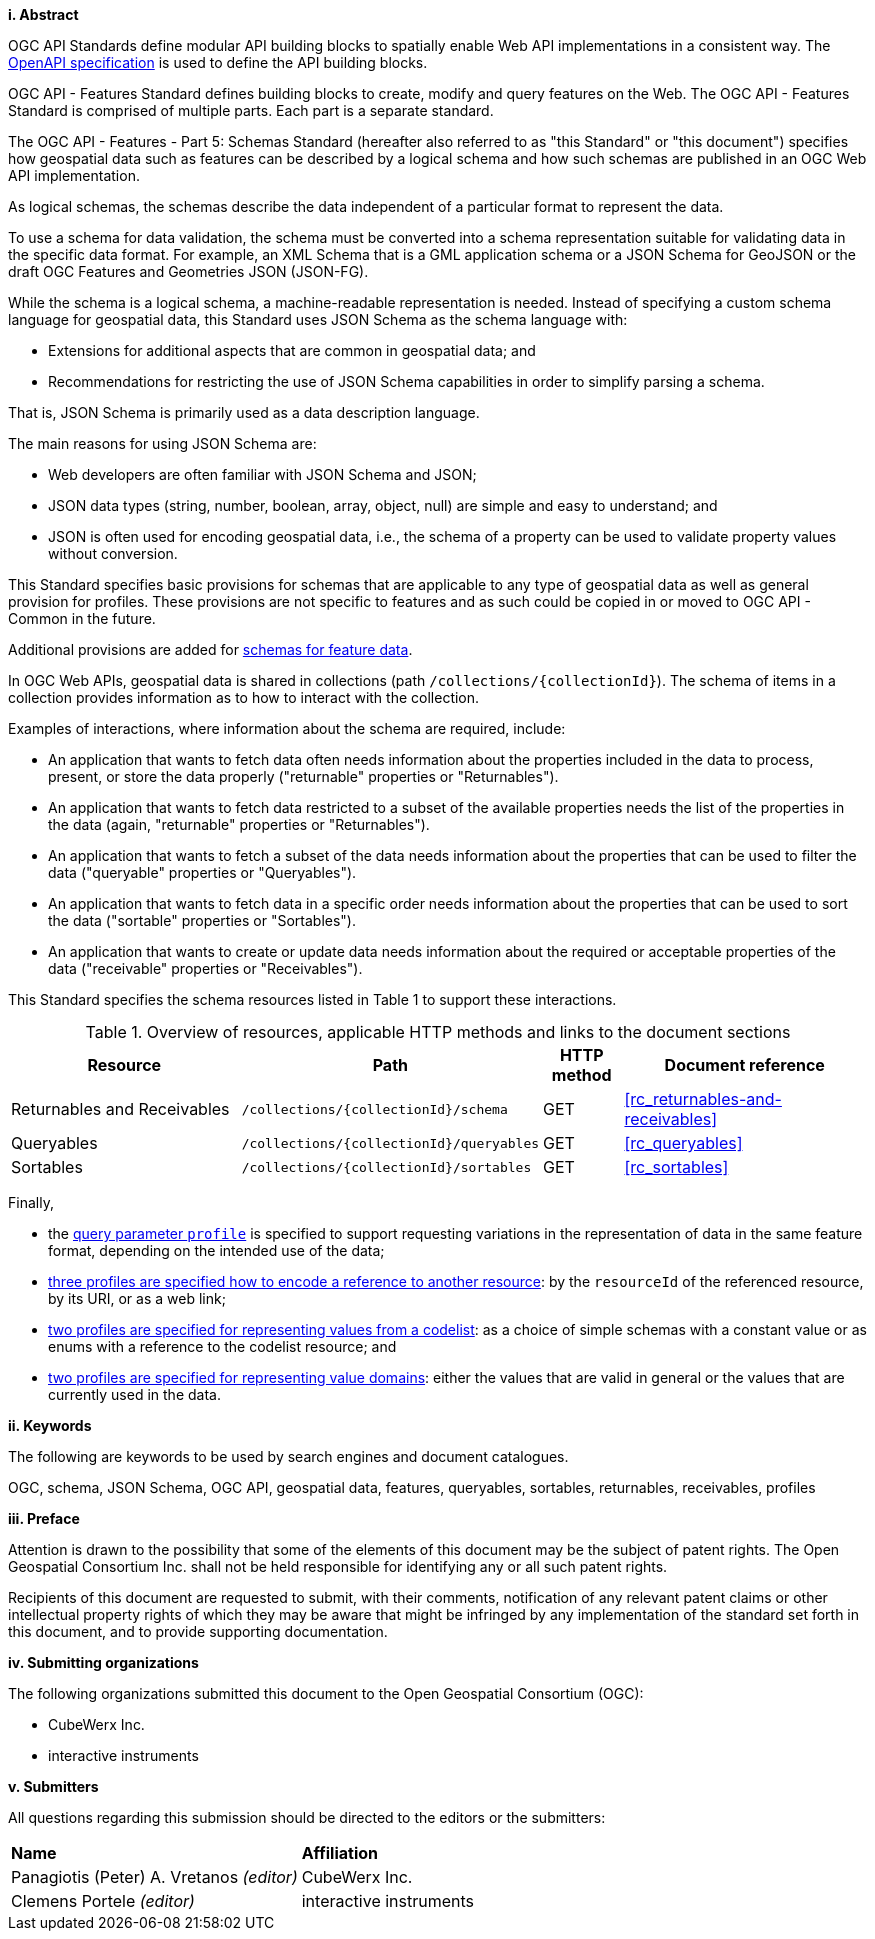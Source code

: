 [big]*i.     Abstract*

OGC API Standards define modular API building blocks to spatially enable Web API implementations in a consistent way. The <<OpenAPI,OpenAPI specification>> is used to define the API building blocks.

OGC API - Features Standard defines building blocks to create, modify and query features on the Web. The OGC API - Features Standard is comprised of multiple parts. Each part is a separate standard.

The OGC API - Features - Part 5: Schemas Standard (hereafter also referred to as "this Standard" or "this document") specifies how geospatial data such as features can be described by a logical schema and how such schemas are published in an OGC Web API implementation.

As logical schemas, the schemas describe the data independent of a particular format to represent the data. 

To use a schema for data validation, the schema must be converted into a schema representation suitable for validating data in the specific data format. For example, an XML Schema that is a GML application schema or a JSON Schema for GeoJSON or the draft OGC Features and Geometries JSON (JSON-FG).

While the schema is a logical schema, a machine-readable representation is needed. Instead of specifying a custom schema language for geospatial data, this Standard uses JSON Schema as the schema language with: 

* Extensions for additional aspects that are common in geospatial data; and 
* Recommendations for restricting the use of JSON Schema capabilities in order to simplify parsing a schema.

That is, JSON Schema is primarily used as a data description language.

The main reasons for using JSON Schema are:

* Web developers are often familiar with JSON Schema and JSON;
* JSON data types (string, number, boolean, array, object, null) are simple and easy to understand; and
* JSON is often used for encoding geospatial data, i.e., the schema of a property can be used to validate property values without conversion.

This Standard specifies basic provisions for schemas that are applicable to any type of geospatial data as well as general provision for profiles. These provisions are not specific to features and as such could be copied in or moved to OGC API - Common in the future.

Additional provisions are added for <<rc_advanced-property-roles,schemas for feature data>>.

In OGC Web APIs, geospatial data is shared in collections (path `/collections/{collectionId}`). The schema of items in a collection provides information as to how to interact with the collection. 

Examples of interactions, where information about the schema are required, include:

* An application that wants to fetch data often needs information about the properties included in the data to process, present, or store the data properly ("returnable" properties or "Returnables").
* An application that wants to fetch data restricted to a subset of the available properties needs the list of the properties in the data (again, "returnable" properties or "Returnables").
* An application that wants to fetch a subset of the data needs information about the properties that can be used to filter the data ("queryable" properties or "Queryables").
* An application that wants to fetch data in a specific order needs information about the properties that can be used to sort the data ("sortable" properties or "Sortables").
* An application that wants to create or update data needs information about the required or acceptable properties of the data ("receivable" properties or "Receivables").

This Standard specifies the schema resources listed in Table 1 to support these interactions.

[#tldr,reftext='{table-caption} {counter:table-num}']
.Overview of resources, applicable HTTP methods and links to the document sections[[table_1]]
[cols="32,25,10,33",options="header"]
!===
|Resource |Path |HTTP method |Document reference
|Returnables and Receivables |`/collections/{collectionId}/schema` |GET |<<rc_returnables-and-receivables>>
|Queryables |`/collections/{collectionId}/queryables` |GET |<<rc_queryables>>
|Sortables |`/collections/{collectionId}/sortables` |GET |<<rc_sortables>>
!===

Finally, 

- the <<rc_profile-parameter,query parameter `profile`>> is specified to support requesting variations in the representation of data in the same feature format, depending on the intended use of the data;
- <<rc_profile-references,three profiles are specified how to encode a reference to another resource>>: by the `resourceId` of the referenced resource, by its URI, or as a web link;
- <<rc_profile-codelists,two profiles are specified for representing values from a codelist>>: as a choice of simple schemas with a constant value or as enums with a reference to the codelist resource; and
- <<rc_profile-domains,two profiles are specified for representing value domains>>: either the values that are valid in general or the values that are currently used in the data.

[big]*ii.    Keywords*

The following are keywords to be used by search engines and document catalogues.

OGC, schema, JSON Schema, OGC API, geospatial data, features, queryables, sortables, returnables, receivables, profiles

[big]*iii.   Preface*

Attention is drawn to the possibility that some of the elements of this document may be the subject of patent rights. The Open Geospatial Consortium Inc. shall not be held responsible for identifying any or all such patent rights.

Recipients of this document are requested to submit, with their comments, notification of any relevant patent claims or other intellectual property rights of which they may be aware that might be infringed by any implementation of the standard set forth in this document, and to provide supporting documentation.

[big]*iv.    Submitting organizations*

The following organizations submitted this document to the Open Geospatial Consortium (OGC):

* CubeWerx Inc.
* interactive instruments

[big]*v.     Submitters*

All questions regarding this submission should be directed to the editors or the submitters:

|===
|*Name* |*Affiliation*
|Panagiotis (Peter) A. Vretanos _(editor)_ |CubeWerx Inc.
|Clemens Portele _(editor)_ |interactive instruments
|===
